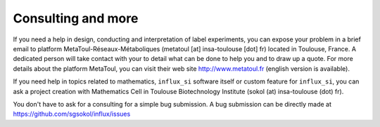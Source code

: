 
.. _consulting:

===================
Consulting and more
===================

If you need a help in design, conducting and interpretation of label experiments, you can expose your problem in a brief email to platform MetaToul-Réseaux-Métaboliques (metatoul [at] insa-toulouse [dot] fr) located in Toulouse, France. A dedicated person will take contact with your to detail what can be done to help you and to draw up a quote.
For more details about the platform MetaToul, you can visit their web site http://www.metatoul.fr (english version is available).

If you need help in topics related to mathematics, ``influx_si`` software itself or custom feature for ``influx_si``, you can ask a project creation with Mathematics Cell in Toulouse Biotechnology Institute (sokol (at) insa-toulouse (dot) fr).

You don't have to ask for a consulting for a simple bug submission. A bug submission can be directly made at  https://github.com/sgsokol/influx/issues
